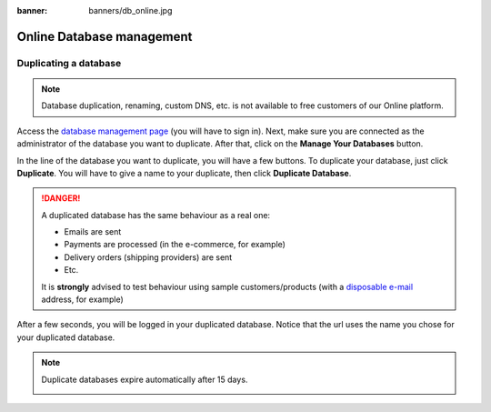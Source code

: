 :banner: banners/db_online.jpg


.. _db_online:

==========================
Online Database management
==========================

.. _duplicate_online:

Duplicating a database
======================

.. note:: Database duplication, renaming, custom DNS, etc. is not available
    to free customers of our Online platform.

Access the `database management page <https://www.odoo.com/my/databases>`__
(you will have to sign in). Next, make sure you are connected as the
administrator of the database you want to duplicate. After that, click
on the **Manage Your Databases** button.

.. image:: media/databases.png
    :align: center

In the line of the database you want to duplicate, you will have a few
buttons. To duplicate your database, just click **Duplicate**. You will
have to give a name to your duplicate, then click **Duplicate Database**.

.. image:: media/db_buttons.png
    :align: center

.. image:: media/db_duplicate.png
    :align: center

.. danger:: A duplicated database has the same behaviour as a real one:

  * Emails are sent

  * Payments are processed (in the e-commerce, for example)

  * Delivery orders (shipping providers) are sent

  * Etc.

  It is **strongly** advised to test behaviour using sample
  customers/products (with a `disposable e-mail <http://www.mailinator.com>`__
  address, for example)

After a few seconds, you will be logged in your duplicated database.
Notice that the url uses the name you chose for your duplicated
database.

.. note :: Duplicate databases expire automatically after 15 days.

    .. image:: media/dup_expires.png
        :align: center
